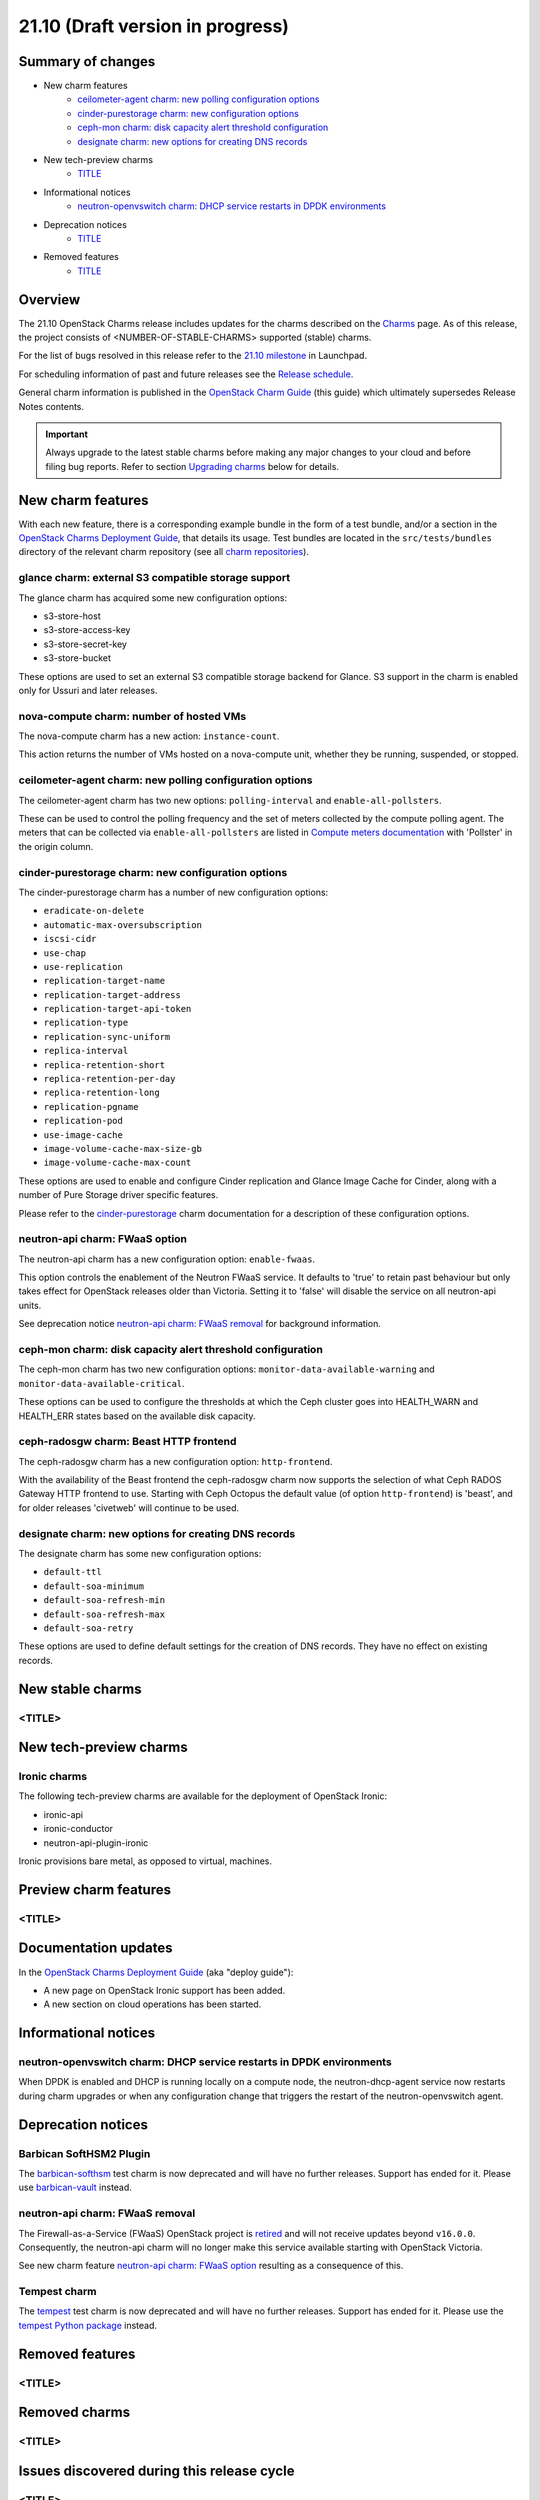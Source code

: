.. _release_notes_21.10:

=================================
21.10 (Draft version in progress)
=================================

Summary of changes
------------------

* New charm features
   * `ceilometer-agent charm: new polling configuration options`_
   * `cinder-purestorage charm: new configuration options`_
   * `ceph-mon charm: disk capacity alert threshold configuration`_
   * `designate charm: new options for creating DNS records`_

* New tech-preview charms
   * `<TITLE>`_

* Informational notices
   * `neutron-openvswitch charm: DHCP service restarts in DPDK environments`_

* Deprecation notices
   * `<TITLE>`_

* Removed features
   * `<TITLE>`_

Overview
--------

The 21.10 OpenStack Charms release includes updates for the charms described on
the `Charms`_ page. As of this release, the project consists of
<NUMBER-OF-STABLE-CHARMS> supported (stable) charms.

For the list of bugs resolved in this release refer to the `21.10 milestone`_
in Launchpad.

For scheduling information of past and future releases see the `Release
schedule`_.

General charm information is published in the `OpenStack Charm Guide`_ (this
guide) which ultimately supersedes Release Notes contents.

.. important::

   Always upgrade to the latest stable charms before making any major changes
   to your cloud and before filing bug reports. Refer to section `Upgrading
   charms`_ below for details.

New charm features
------------------

With each new feature, there is a corresponding example bundle in the form of a
test bundle, and/or a section in the `OpenStack Charms Deployment Guide`_, that
details its usage. Test bundles are located in the ``src/tests/bundles``
directory of the relevant charm repository (see all `charm repositories`_).

glance charm: external S3 compatible storage support
~~~~~~~~~~~~~~~~~~~~~~~~~~~~~~~~~~~~~~~~~~~~~~~~~~~~

The glance charm has acquired some new configuration options:

* s3-store-host
* s3-store-access-key
* s3-store-secret-key
* s3-store-bucket

These options are used to set an external S3 compatible storage backend for
Glance. S3 support in the charm is enabled only for Ussuri and later releases.

nova-compute charm: number of hosted VMs
~~~~~~~~~~~~~~~~~~~~~~~~~~~~~~~~~~~~~~~~

The nova-compute charm has a new action: ``instance-count``.

This action returns the number of VMs hosted on a nova-compute unit, whether
they be running, suspended, or stopped.

ceilometer-agent charm: new polling configuration options
~~~~~~~~~~~~~~~~~~~~~~~~~~~~~~~~~~~~~~~~~~~~~~~~~~~~~~~~~

The ceilometer-agent charm has two new options: ``polling-interval`` and
``enable-all-pollsters``.

These can be used to control the polling frequency and the set of meters
collected by the compute polling agent. The meters that can be collected via
``enable-all-pollsters`` are listed in `Compute meters documentation`_ with
'Pollster' in the origin column.

cinder-purestorage charm: new configuration options
~~~~~~~~~~~~~~~~~~~~~~~~~~~~~~~~~~~~~~~~~~~~~~~~~~~

The cinder-purestorage charm has a number of new configuration options:

* ``eradicate-on-delete``
* ``automatic-max-oversubscription``
* ``iscsi-cidr``
* ``use-chap``
* ``use-replication``
* ``replication-target-name``
* ``replication-target-address``
* ``replication-target-api-token``
* ``replication-type``
* ``replication-sync-uniform``
* ``replica-interval``
* ``replica-retention-short``
* ``replica-retention-per-day``
* ``replica-retention-long``
* ``replication-pgname``
* ``replication-pod``
* ``use-image-cache``
* ``image-volume-cache-max-size-gb``
* ``image-volume-cache-max-count``

These options are used to enable and configure Cinder replication and
Glance Image Cache for Cinder, along with a number of Pure Storage
driver specific features.

Please refer to the `cinder-purestorage`_ charm documentation for a description
of these configuration options.

neutron-api charm: FWaaS option
~~~~~~~~~~~~~~~~~~~~~~~~~~~~~~~

The neutron-api charm has a new configuration option: ``enable-fwaas``.

This option controls the enablement of the Neutron FWaaS service. It defaults
to 'true' to retain past behaviour but only takes effect for OpenStack releases
older than Victoria. Setting it to 'false' will disable the service on all
neutron-api units.

See deprecation notice `neutron-api charm: FWaaS removal`_ for background
information.

ceph-mon charm: disk capacity alert threshold configuration
~~~~~~~~~~~~~~~~~~~~~~~~~~~~~~~~~~~~~~~~~~~~~~~~~~~~~~~~~~~

The ceph-mon charm has two new configuration options:
``monitor-data-available-warning`` and ``monitor-data-available-critical``.

These options can be used to configure the thresholds at which the Ceph cluster
goes into HEALTH_WARN and HEALTH_ERR states based on the available disk
capacity.

ceph-radosgw charm: Beast HTTP frontend
~~~~~~~~~~~~~~~~~~~~~~~~~~~~~~~~~~~~~~~

The ceph-radosgw charm has a new configuration option: ``http-frontend``.

With the availability of the Beast frontend the ceph-radosgw charm now supports
the selection of what Ceph RADOS Gateway HTTP frontend to use. Starting with
Ceph Octopus the default value (of option ``http-frontend``) is 'beast', and
for older releases 'civetweb' will continue to be used.

designate charm: new options for creating DNS records
~~~~~~~~~~~~~~~~~~~~~~~~~~~~~~~~~~~~~~~~~~~~~~~~~~~~~

The designate charm has some new configuration options:

* ``default-ttl``
* ``default-soa-minimum``
* ``default-soa-refresh-min``
* ``default-soa-refresh-max``
* ``default-soa-retry``

These options are used to define default settings for the creation of DNS
records. They have no effect on existing records.

New stable charms
-----------------

<TITLE>
~~~~~~~

New tech-preview charms
-----------------------

Ironic charms
~~~~~~~~~~~~~

The following tech-preview charms are available for the deployment of OpenStack
Ironic:

* ironic-api
* ironic-conductor
* neutron-api-plugin-ironic

Ironic provisions bare metal, as opposed to virtual, machines.

Preview charm features
----------------------

<TITLE>
~~~~~~~

Documentation updates
---------------------

In the `OpenStack Charms Deployment Guide`_ (aka "deploy guide"):

* A new page on OpenStack Ironic support has been added.
* A new section on cloud operations has been started.

Informational notices
---------------------

neutron-openvswitch charm: DHCP service restarts in DPDK environments
~~~~~~~~~~~~~~~~~~~~~~~~~~~~~~~~~~~~~~~~~~~~~~~~~~~~~~~~~~~~~~~~~~~~~

When DPDK is enabled and DHCP is running locally on a compute node, the
neutron-dhcp-agent service now restarts during charm upgrades or when any
configuration change that triggers the restart of the neutron-openvswitch
agent.

Deprecation notices
-------------------

Barbican SoftHSM2 Plugin
~~~~~~~~~~~~~~~~~~~~~~~~

The `barbican-softhsm`_ test charm is now deprecated and will have no further
releases. Support has ended for it. Please use `barbican-vault`_ instead.

neutron-api charm: FWaaS removal
~~~~~~~~~~~~~~~~~~~~~~~~~~~~~~~~

The Firewall-as-a-Service (FWaaS) OpenStack project is `retired`_ and will not
receive updates beyond ``v16.0.0``. Consequently, the neutron-api charm will no
longer make this service available starting with OpenStack Victoria.

See new charm feature `neutron-api charm: FWaaS option`_ resulting as a
consequence of this.

Tempest charm
~~~~~~~~~~~~~

The `tempest`_ test charm is now deprecated and will have no further
releases. Support has ended for it. Please use the `tempest Python package`_
instead.

Removed features
----------------

<TITLE>
~~~~~~~

Removed charms
--------------

<TITLE>
~~~~~~~

Issues discovered during this release cycle
-------------------------------------------

<TITLE>
~~~~~~~

Upgrading charms
----------------

Upgrading charms will making available new features and bug fixes. However, the
latest stable charm revision should also be used prior to making any
topological changes, application migrations, workload upgrades, or series
upgrades. Bug reports should also be filed against the most recent revision.

Note that charm upgrades and OpenStack upgrades are functionally different. For
instructions on performing the different upgrade types see `Upgrades overview`_
in the `OpenStack Charms Deployment Guide`_.

.. LINKS
.. _Charms: openstack-charms.html
.. _21.10 milestone: https://launchpad.net/openstack-charms/+milestone/21.10
.. _OpenStack Charms Deployment Guide: https://docs.openstack.org/project-deploy-guide/charm-deployment-guide/latest
.. _OpenStack Charm Guide: https://docs.openstack.org/charm-guide/latest/
.. _Release schedule: release-schedule.html
.. _Upgrades overview: https://docs.openstack.org/project-deploy-guide/charm-deployment-guide/latest/upgrade-overview.html
.. _charm repositories: https://opendev.org/openstack?sort=alphabetically&q=charm-&tab=
.. _barbican-softhsm: https://jaas.ai/u/openstack-charmers/barbican-softhsm
.. _barbican-vault: https://jaas.ai/barbican-vault
.. _cinder-purestorage: https://jaas.ai/cinder-purestorage
.. _tempest: https://jaas.ai/u/openstack-charmers/tempest
.. _tempest Python package: https://pypi.org/project/tempest/
.. _Compute meters documentation: https://docs.openstack.org/ceilometer/latest/admin/telemetry-measurements.html#telemetry-compute-meters
.. _retired: https://docs.openstack.org/releasenotes/neutron-fwaas-dashboard/ussuri.html

.. COMMITS

.. BUGS

